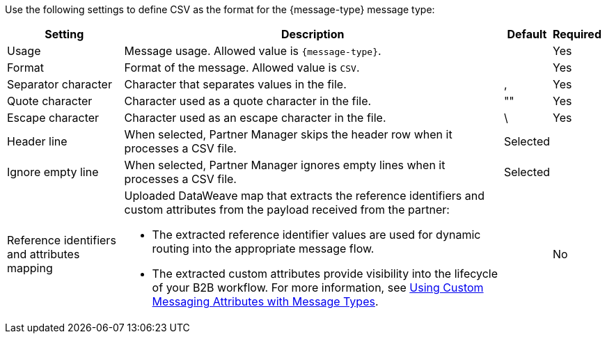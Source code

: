 // CSV settings for the message types

Use the following settings to define CSV as the format for the {message-type} message type:

[%header%autowidth.spread]
|===
| Setting | Description | Default | Required
| Usage | Message usage. Allowed value is `{message-type}`. | | Yes
| Format | Format of the message. Allowed value is `CSV`.| | Yes
| Separator character | Character that separates values in the file. | , |Yes
| Quote character | Character used as a quote character in the file.  | "" |Yes 
| Escape character | Character used as an escape character in the file. | \ | Yes 
| Header line | When selected, Partner Manager skips the header row when it processes a CSV file. | Selected |
| Ignore empty line | When selected, Partner Manager ignores empty lines when it processes a CSV file. | Selected | 
|Reference identifiers and attributes mapping a| Uploaded DataWeave map that extracts the reference identifiers and custom attributes from the payload received from the partner:

* The extracted reference identifier values are used for dynamic routing into the appropriate message flow.
* The extracted custom attributes provide visibility into the lifecycle of your B2B workflow. For more information, see xref:use-custom-attributes.adoc[Using Custom Messaging Attributes with Message Types].
| |No        
|===